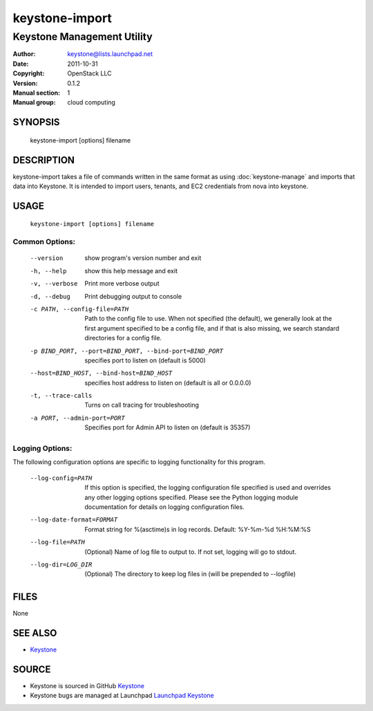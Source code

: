 ===============
keystone-import
===============

---------------------------
Keystone Management Utility
---------------------------

:Author: keystone@lists.launchpad.net
:Date:   2011-10-31
:Copyright: OpenStack LLC
:Version: 0.1.2
:Manual section: 1
:Manual group: cloud computing

SYNOPSIS
========

  keystone-import [options] filename

DESCRIPTION
===========

keystone-import takes a file of commands written in the same format as using
:doc:`keystone-manage` and imports that data into Keystone. It is intended to
import users, tenants, and EC2 credentials from nova into keystone.

USAGE
=====

 ``keystone-import [options] filename``

Common Options:
^^^^^^^^^^^^^^^
   --version                     show program's version number and exit
   -h, --help                    show this help message and exit
   -v, --verbose                 Print more verbose output
   -d, --debug                   Print debugging output to console
   -c PATH, --config-file=PATH   Path to the config file to use. When not
                                 specified (the default), we generally look at
                                 the first argument specified to be a config
                                 file, and if that is also missing, we search
                                 standard directories for a config file.
   -p BIND_PORT, --port=BIND_PORT, --bind-port=BIND_PORT
                                 specifies port to listen on (default is 5000)
   --host=BIND_HOST, --bind-host=BIND_HOST
                                 specifies host address to listen on (default
                                 is all or 0.0.0.0)
   -t, --trace-calls             Turns on call tracing for troubleshooting
   -a PORT, --admin-port=PORT    Specifies port for Admin API to listen on
                                 (default is 35357)

Logging Options:
^^^^^^^^^^^^^^^^

The following configuration options are specific to logging
functionality for this program.

   --log-config=PATH             If this option is specified, the logging
                                 configuration file specified is used and
                                 overrides any other logging options specified.
                                 Please see the Python logging module
                                 documentation for details on logging
                                 configuration files.
   --log-date-format=FORMAT      Format string for %(asctime)s in log records.
                                 Default: %Y-%m-%d %H:%M:%S
   --log-file=PATH               (Optional) Name of log file to output to. If
                                 not set, logging will go to stdout.
   --log-dir=LOG_DIR             (Optional) The directory to keep log files in
                                 (will be prepended to --logfile)

FILES
=====

None

SEE ALSO
========

* `Keystone <http://github.com/openstack/keystone>`__

SOURCE
======

* Keystone is sourced in GitHub `Keystone <http://github.com/openstack/keystone>`__
* Keystone bugs are managed at Launchpad `Launchpad Keystone <https://bugs.launchpad.net/keystone>`__
